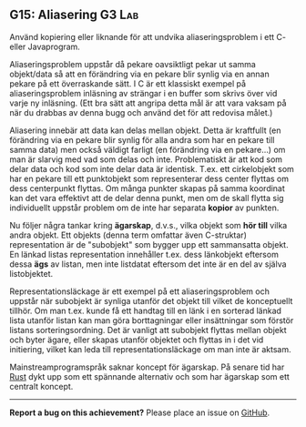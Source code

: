 #+html: <a name="15"></a>
** G15: Aliasering :G3:Lab:

 #+begin_summary
 Använd kopiering eller liknande för att undvika aliaseringsproblem
 i ett C- eller Javaprogram.
 #+end_summary

 Aliaseringsproblem uppstår då pekare oavsiktligt pekar ut samma
 objekt/data så att en förändring via en pekare blir synlig via en
 annan pekare på ett överraskande sätt. I C är ett klassiskt
 exempel på aliaseringsproblem inläsning av strängar i en buffer
 som skrivs över vid varje ny inläsning. (Ett bra sätt att angripa
 detta mål är att vara vaksam på när du drabbas av denna bugg och
 använd det för att redovisa målet.)

 Aliasering innebär att data kan delas mellan objekt. Detta är
 kraftfullt (en förändring via en pekare blir synlig för alla andra
 som har en pekare till samma data) men också väldigt farligt (en
 förändring via en pekare...) om man är slarvig med vad som delas
 och inte. Problematiskt är att kod som delar data och kod som
 inte delar data är identisk. T.ex. ett cirkelobjekt som har en
 pekare till ett punktobjekt som representerar dess center flyttas
 om dess centerpunkt flyttas. Om många punkter skapas på samma
 koordinat kan det vara effektivt att de delar denna punkt, men om
 de skall flytta sig individuellt uppstår problem om de inte har
 separata *kopior* av punkten.

 Nu följer några tankar kring *ägarskap*, d.v.s., vilka objekt som
 *hör till* vilka andra objekt. Ett objekts (denna term omfattar
 även C-struktar) representation är de "subobjekt" som bygger upp
 ett sammansatta objekt. En länkad listas representation innehåller
 t.ex. dess länkobjekt eftersom dessa *ägs* av listan, men inte
 listdatat eftersom det inte är en del av själva listobjektet.

 Representationsläckage är ett exempel på ett aliaseringsproblem
 och uppstår när subobjekt är synliga utanför det objekt till
 vilket de konceptuellt tillhör. Om man t.ex. kunde få ett handtag
 till en länk i en sorterad länkad lista utanför listan kan man
 göra borttagningar eller insättningar som förstör listans
 sorteringsordning. Det är vanligt att subobjekt flyttas mellan
 objekt och byter ägare, eller skapas utanför objektet och flyttas
 in i det vid initiering,  vilket
 kan leda till representationsläckage om man inte är aktsam.

 Mainstreamprogramspråk saknar koncept för
 ägarskap. På senare tid har [[https://en.wikipedia.org/wiki/Rust_(programming_language)][Rust]] dykt upp som ett spännande
 alternativ och som har ägarskap som ett centralt koncept.



-----

*Report a bug on this achievement?* Please place an issue on [[https://github.com/IOOPM-UU/achievements/issues/new?title=Bug%20in%20achievement%20G15&body=Please%20describe%20the%20bug,%20comment%20or%20issue%20here&assignee=TobiasWrigstad][GitHub]].
